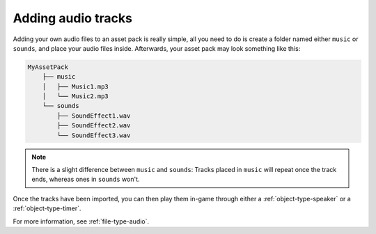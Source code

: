 Adding audio tracks
===================

Adding your own audio files to an asset pack is really simple, all you need to
do is create a folder named either ``music`` or ``sounds``, and place your audio
files inside. Afterwards, your asset pack may look something like this:

.. code-block::
   
   MyAssetPack
       ├── music
       │   ├── Music1.mp3
       │   └── Music2.mp3
       └── sounds
           ├── SoundEffect1.wav
           ├── SoundEffect2.wav
           └── SoundEffect3.wav

.. note::

   There is a slight difference between ``music`` and ``sounds``: Tracks placed
   in ``music`` will repeat once the track ends, whereas ones in ``sounds``
   won't.

Once the tracks have been imported, you can then play them in-game through
either a :ref:`object-type-speaker` or a :ref:`object-type-timer`.

For more information, see :ref:`file-type-audio`.
